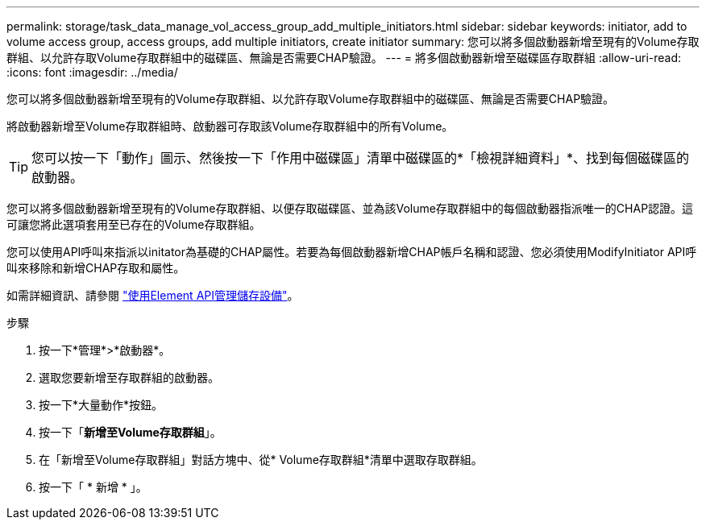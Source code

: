 ---
permalink: storage/task_data_manage_vol_access_group_add_multiple_initiators.html 
sidebar: sidebar 
keywords: initiator, add to volume access group, access groups, add multiple initiators, create initiator 
summary: 您可以將多個啟動器新增至現有的Volume存取群組、以允許存取Volume存取群組中的磁碟區、無論是否需要CHAP驗證。 
---
= 將多個啟動器新增至磁碟區存取群組
:allow-uri-read: 
:icons: font
:imagesdir: ../media/


[role="lead"]
您可以將多個啟動器新增至現有的Volume存取群組、以允許存取Volume存取群組中的磁碟區、無論是否需要CHAP驗證。

將啟動器新增至Volume存取群組時、啟動器可存取該Volume存取群組中的所有Volume。


TIP: 您可以按一下「動作」圖示、然後按一下「作用中磁碟區」清單中磁碟區的*「檢視詳細資料」*、找到每個磁碟區的啟動器。

您可以將多個啟動器新增至現有的Volume存取群組、以便存取磁碟區、並為該Volume存取群組中的每個啟動器指派唯一的CHAP認證。這可讓您將此選項套用至已存在的Volume存取群組。

您可以使用API呼叫來指派以initator為基礎的CHAP屬性。若要為每個啟動器新增CHAP帳戶名稱和認證、您必須使用ModifyInitiator API呼叫來移除和新增CHAP存取和屬性。

如需詳細資訊、請參閱 link:../api/index.html["使用Element API管理儲存設備"]。

.步驟
. 按一下*管理*>*啟動器*。
. 選取您要新增至存取群組的啟動器。
. 按一下*大量動作*按鈕。
. 按一下「*新增至Volume存取群組*」。
. 在「新增至Volume存取群組」對話方塊中、從* Volume存取群組*清單中選取存取群組。
. 按一下「 * 新增 * 」。

